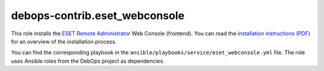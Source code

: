debops-contrib.eset_webconsole
==============================

This role installs the `ESET Remote Administrator`__ Web Console (frontend).
You can read the `installation instructions (PDF)`__ for an overview of the
installation process.

.. __: https://www.eset.com/int/business/remote-management/remote-administrator/
.. __: http://download.eset.com/manuals/eset_era_63_era_install_enu.pdf

You can find the corresponding playbook in the
``ansible/playbooks/service/eset_webconsole.yml`` file. The role uses Ansible
roles from the DebOps project as dependencies.

